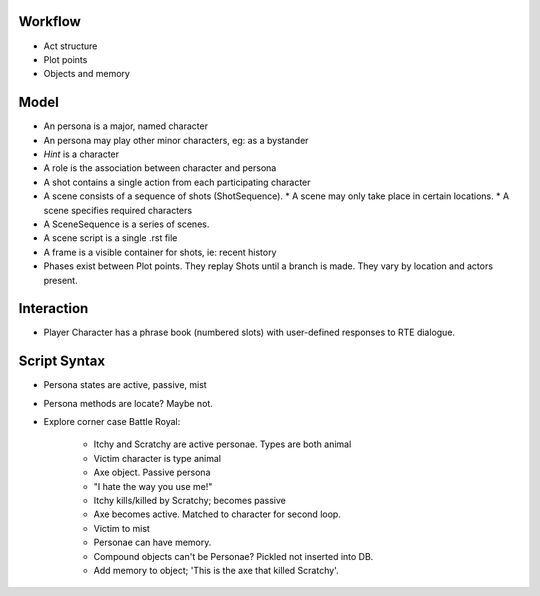 ..  Titling
    ##++::==~~--''``

Workflow
::::::::

* Act structure
* Plot points
* Objects and memory


Model
:::::

* An persona is a major, named character
* An persona may play other minor characters, eg: as a bystander
* `Hint` is a character
* A role is the association between character and persona
* A shot contains a single action from each participating character
* A scene consists of a sequence of shots (ShotSequence).
  * A scene may only take place in certain locations.
  * A scene specifies required characters
* A SceneSequence is a series of scenes.
* A scene script is a single .rst file
* A frame is a visible container for shots, ie: recent history
* Phases exist between Plot points. They replay Shots until a branch is made. They vary by location
  and actors present.

Interaction
:::::::::::

* Player Character has a phrase book (numbered slots) with user-defined responses to RTE dialogue.

Script Syntax
:::::::::::::

* Persona states are active, passive, mist
* Persona methods are locate? Maybe not.
* Explore corner case Battle Royal:

    - Itchy and Scratchy are active personae. Types are both animal
    - Victim character is type animal
    - Axe object. Passive persona
    - "I hate the way you use me!"
    - Itchy kills/killed by Scratchy; becomes passive
    - Axe becomes active. Matched to character for second loop.
    - Victim to mist
    - Personae can have memory.
    - Compound objects can't be Personae? Pickled not inserted into DB.
    - Add memory to object; 'This is the axe that killed Scratchy'.
